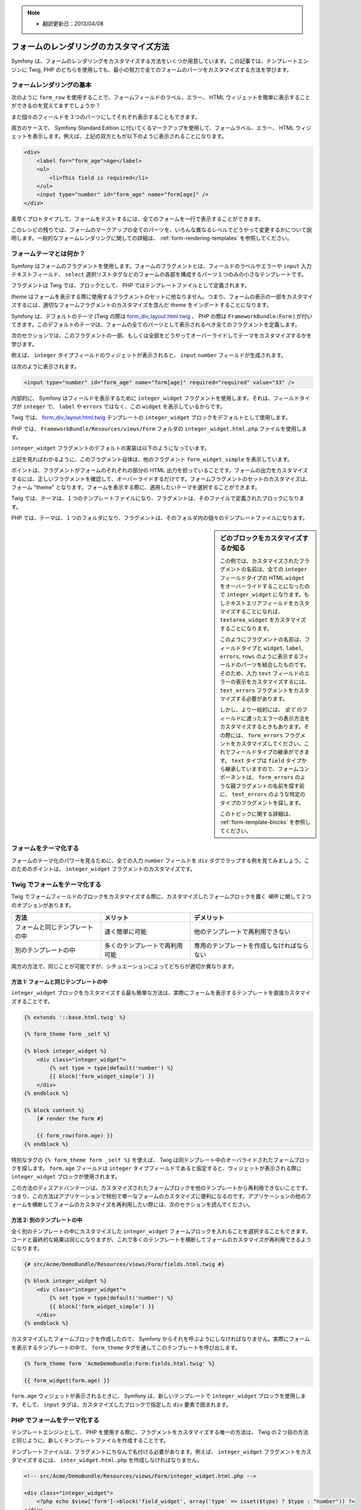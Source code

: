 .. note::

    * 翻訳更新日：2013/04/08

フォームのレンダリングのカスタマイズ方法
========================================

Symfony は、フォームのレンダリングをカスタマイズする方法をいくつか用意しています。この記事では、テンプレートエンジンに Twig, PHP のどちらを使用しても、最小の努力で全てのフォームのパーツをカスタマイズする方法を学びます。

フォームレンダリングの基本
--------------------------

次のように ``form_row`` を使用することで、フォームフィールドのラベル、エラー、 HTML ウィジェットを簡単に表示することができるのを覚えてますでしょうか？

.. configuration-block::

    .. code-block:: jinja

        {{ form_row(form.age) }}

    .. code-block:: php

        <?php echo $view['form']->row($form['age']) ?>

また個々のフィールドを３つのパーツにしてそれぞれ表示することもできます。

.. configuration-block::

    .. code-block:: jinja

        <div>
            {{ form_label(form.age) }}
            {{ form_errors(form.age) }}
            {{ form_widget(form.age) }}
        </div>

    .. code-block:: php

        <div>
            <?php echo $view['form']->label($form['age']) ?>
            <?php echo $view['form']->errors($form['age']) ?>
            <?php echo $view['form']->widget($form['age']) ?>
        </div>

両方のケースで、 Symfony Standard Edition に付いてくるマークアップを使用して、フォームラベル、エラー、 HTML ウィジェットを表示します。例えば、上記の双方ともが以下のように表示されることになります。

.. code-block:: html

    <div>
        <label for="form_age">Age</label>
        <ul>
            <li>This field is required</li>
        </ul>
        <input type="number" id="form_age" name="form[age]" />
    </div>

素早くプロトタイプして、フォームをテストするには、全てのフォームを一行で表示することができます。

.. configuration-block::

    .. code-block:: jinja

        {{ form_widget(form) }}

    .. code-block:: php

        <?php echo $view['form']->widget($form) ?>

このレシピの残りでは、フォームのマークアップの全てのパーツを、いろんな異なるレベルでどうやって変更するかについて説明します。一般的なフォームレンダリングに関しての詳細は、 :ref:`form-rendering-templates` を参照してください。

.. _cookbook-form-customization-form-themes:

フォームテーマとは何か？
------------------------

Symfony はフォームのフラグメントを使用します。フォームのフラグメントとは、フィールドのラベルやエラーや ``input`` 入力テキストフィールド、 ``select`` 選択リストタグなどのフォームの各部を構成するパーツ１つのみの小さなテンプレートです。

フラグメントは Twig では、ブロックとして、 PHP ではテンプレートファイルとして定義されます。

*theme* はフォームを表示する際に使用するフラグメントのセットに他なりません。つまり、フォームの表示の一部をカスタマイズするには、適切なフォームフラグメントのカスタマイズを含んだ *theme* をインポートすることになります。

Symfony は、デフォルトのテーマ (Twig の際は `form_div_layout.html.twig`_ 、 PHP の際は ``FrameworkBundle:Form`` ) が付いてきます。このデフォルトのテーマは、フォームの全てのパーツとして表示されるべき全てのフラグメントを定義します。

次のセクションでは、このフラグメントの一部、もしくは全部をどうやってオーバーライドしてテーマをカスタマイズするかを学びます。

例えば、 ``integer`` タイプフィールドのウィジェットが表示されると、 ``input`` ``number`` フィールドが生成されます。

.. configuration-block::

    .. code-block:: html+jinja

        {{ form_widget(form.age) }}

    .. code-block:: php

        <?php echo $view['form']->widget($form['age']) ?>

は次のように表示されます。

.. code-block:: html

    <input type="number" id="form_age" name="form[age]" required="required" value="33" />

内部的に、 Symfony はフィールドを表示するために ``integer_widget`` フラグメントを使用します。それは、フィールドタイプが ``integer`` で、 ``label`` や ``errors`` ではなく、この ``widget`` を表示しているからです。

Twig では、 `form_div_layout.html.twig`_ テンプレートの ``integer_widget`` ブロックをデフォルトとして使用します。

PHP では、 ``FrameworkBundle/Resources/views/Form`` フォルダの ``integer_widget.html.php`` ファイルを使用します。

``integer_widget`` フラグメントのデフォルトの実装は以下のようになっています。

.. configuration-block::

    .. code-block:: jinja

        {% block integer_widget %}
            {% set type = type|default('number') %}
            {{ block('form_widget_simple') }}
        {% endblock integer_widget %}

    .. code-block:: html+php

        <!-- integer_widget.html.php -->

        <?php echo $view['form']->block($form, 'form_widget_simple', array('type' => isset($type) ? $type : "number")) ?>

上記を見ればわかるように、このフラグメント自体は、他のフラグメント ``form_widget_simple`` を表示しています。

.. configuration-block::

    .. code-block:: html+jinja

        {# form_div_layout.html.twig #}
        {% block form_widget_simple %}
            {% set type = type|default('text') %}
            <input type="{{ type }}" {{ block('widget_attributes') }} {% if value is not empty %}value="{{ value }}" {% endif %}/>
        {% endblock form_widget_simple %}

    .. code-block:: html+php

        <!-- FrameworkBundle/Resources/views/Form/form_widget_simple.html.php -->
        <input
            type="<?php echo isset($type) ? $view->escape($type) : 'text' ?>"
            <?php if (!empty($value)): ?>value="<?php echo $view->escape($value) ?>"<?php endif ?>
            <?php echo $view['form']->block($form, 'widget_attributes') ?>
        />

ポイントは、フラグメントがフォームのそれぞれの部分の HTML 出力を担っていることです。フォームの出力をカスタマイズするには、正しいフラグメントを確認して、オーバーライドするだけです。フォームフラグメントのセットのカスタマイズは、フォーム "theme" となります。フォームを表示する際に、適用したいテーマを選択することができます。

Twig では、テーマは、１つのテンプレートファイルになり、フラグメントは、そのファイルで定義されたブロックになります。

PHP では、テーマは、１つのフォルダになり、フラグメントは、そのフォルダ内の個々のテンプレートファイルになります。

.. _cookbook-form-customization-sidebar:

.. sidebar:: どのブロックをカスタマイズするか知る

    この例では、カスタマイズされたフラグメントの名前は、全ての ``integer`` フィールドタイプの HTML ``widget`` をオーバーライドすることになったので ``integer_widget`` になります。もしテキストエリアフィールドをカスタマイズすることになれば、 ``textarea_widget`` をカスタマイズすることになります。

    このようにフラグメントの名前は、フィールドタイプと ``widget``, ``label``, ``errors``, ``rows`` のように表示するフィールドのパーツを結合したものです。そのため、入力 ``text`` フィールドのエラーの表示をカスタマイズするには、 ``text_errors`` フラグメントをカスタマイズする必要があります。

    しかし、より一般的には、 *全て* のフィールドに渡ったエラーの表示方法をカスタマイズするときもあります。その際には、 ``form_errors`` フラグメントをカスタマイズしてください。これでフィールドタイプの継承ができます。 ``text`` タイプは ``field`` タイプから継承していますので、フォームコンポーネントは、 ``form_errors`` のような親フラグメントの名前を探す前に、 ``text_errors`` のような特定のタイプのフラグメントを探します。

    このトピックに関する詳細は、 :ref:`form-template-blocks` を参照してください。

.. _cookbook-form-theming-methods:

フォームをテーマ化する
----------------------

フォームのテーマ化のパワーを見るために、全ての入力 ``number`` フィールドを ``div`` タグでラップする例を見てみましょう。このためのポイントは、 ``integer_widget`` フラグメントのカスタマイズです。

Twig でフォームをテーマ化する
-----------------------------

Twig でフォームフィールドのブロックをカスタマイズする際に、カスタマイズしたフォームブロックを置く *場所* に関して２つのオプションがあります。

+--------------------------------------+-----------------------------------+-------------------------------------------+
| 方法                                 | メリット                          | デメリット                                |
+======================================+===================================+===========================================+
| フォームと同じテンプレートの中       | 速く簡単に可能                    | 他のテンプレートで再利用できない          |
+--------------------------------------+-----------------------------------+-------------------------------------------+
| 別のテンプレートの中                 | 多くのテンプレートで再利用可能    | 専用のテンプレートを作成しなければならない|
+--------------------------------------+-----------------------------------+-------------------------------------------+

両方の方法で、同じことが可能ですが、シチュエーションによってどちらが適切か異なります。

.. _cookbook-form-twig-theming-self:

方法 1: フォームと同じテンプレートの中
~~~~~~~~~~~~~~~~~~~~~~~~~~~~~~~~~~~~~~

``integer_widget`` ブロックをカスタマイズする最も簡単な方法は、実際にフォームを表示するテンプレートを直接カスタマイズすることです。

.. code-block:: html+jinja

    {% extends '::base.html.twig' %}

    {% form_theme form _self %}

    {% block integer_widget %}
        <div class="integer_widget">
            {% set type = type|default('number') %}
            {{ block('form_widget_simple') }}
        </div>
    {% endblock %}

    {% block content %}
        {# render the form #}

        {{ form_row(form.age) }}
    {% endblock %}

特別なタグの ``{% form_theme form _self %}`` を使えば、 Twig は同テンプレート中のオーバライドされたフォームブロックを探します。 ``form.age`` フィールドは ``integer`` タイプフィールドであると仮定すると、ウィジェットが表示される際に ``integer_widget`` ブロックが使用されます。

この方法のディスアドバンテージは、カスタマイズされたフォームブロックを他のテンプレートから再利用できないことです。つまり、この方法はアプリケーションで特別で単一なフォームのカスタマイズに便利になるのです。アプリケーションの他のフォームを横断してフォームのカスタマイズを再利用したい際には、次のセクションを読んでください。

.. _cookbook-form-twig-separate-template:

方法 2: 別のテンプレートの中
~~~~~~~~~~~~~~~~~~~~~~~~~~~~

全く別のテンプレートの中にカスタマイズした ``integer_widget`` フォームブロックを入れることを選択することもできます。コードと最終的な結果は同じになりますが、これで多くのテンプレートを横断してフォームのカスタマイズが再利用できるようになります。

.. code-block:: html+jinja

    {# src/Acme/DemoBundle/Resources/views/Form/fields.html.twig #}

    {% block integer_widget %}
        <div class="integer_widget">
            {% set type = type|default('number') %}
            {{ block('form_widget_simple') }}
        </div>
    {% endblock %}

カスタマイズしたフォームブロックを作成したので、 Symfony からそれを呼ぶようにしなければなりません。実際にフォームを表示するテンプレートの中で、 ``form_theme`` タグを通してこのテンプレートを呼び出します。

.. _cookbook-form-twig-theme-import-template:

.. code-block:: html+jinja

    {% form_theme form 'AcmeDemoBundle:Form:fields.html.twig' %}

    {{ form_widget(form.age) }}

``form.age`` ウィジェットが表示されるときに、 Symfony は、新しいテンプレートで ``integer_widget`` ブロックを使用します。そして、 ``input`` タグは、カスタマイズしたブロックで指定した ``div`` 要素で囲まれます。

.. _cookbook-form-php-theming:

PHP でフォームをテーマ化する
----------------------------

テンプレートエンジンとして、 PHP を使用する際に、フラグメントをカスタマイズする唯一の方法は、 Twig の２つ目の方法と同じように、新しくテンプレートファイルを作成することです。

テンプレートファイルは、フラグメントにちなんで名付ける必要があります。例えば、 ``integer_widget`` フラグメントをカスタマイズするには、 ``inter_widget.html.php`` を作成しなければなりません。

.. code-block:: html+php

    <!-- src/Acme/DemoBundle/Resources/views/Form/integer_widget.html.php -->

    <div class="integer_widget">
        <?php echo $view['form']->block('field_widget', array('type' => isset($type) ? $type : "number")) ?>
    </div>

これでカスタマイズされたフォームテンプレートを作成できましたので、 Symfony から使ってみましょう。実際にフォームを表示するテンプレートの中で、 ``setTheme`` ヘルパーメソッドを通してテーマを使用するようにします。

.. _cookbook-form-php-theme-import-template:

.. code-block:: php

    <?php $view['form']->setTheme($form, array('AcmeDemoBundle:Form')) ;?>

    <?php $view['form']->widget($form['age']) ?>

``form.age`` ウィジェットが表示されるときに、 Symfony はカスタマイズされた ``integer_widget.html.php`` テンプレートを使用し、 ``input`` タグは ``div`` 要素でラップされます。

.. _cookbook-form-twig-import-base-blocks:

ベースフォームブロックの参照(Twig のみ)
---------------------------------------

これまで、特定のフォームブロックをオーバーライドするのにベストな方法は、 `form_dev_layout.html.twig`_ のデフォルトブロックをコピーして、カスタマイズして異なるテンプレートにペーストすることでした。多くのケースでは、カスタマイズするときにベースブロックを参照してこれを避けることができます。

これは簡単にすることができますが、フォームブロックのカスタマイズがフォームと同じテンプレートにあるか、または別のテンプレートにあるかによって多少異なります。

フォームと同じテンプレートの中からブロックを参照する
~~~~~~~~~~~~~~~~~~~~~~~~~~~~~~~~~~~~~~~~~~~~~~~~~~~~

フォームを表示しているテンプレートの中で ``use`` タグを追加してブロックをインポートします。

.. code-block:: jinja

    {% use 'form_div_layout.html.twig' with integer_widget as base_integer_widget %}

これで `form_div_layout.html.twig`_ のブロックがインポートされたら、 ``integer_widget`` ブロックを ``base_integer_widget`` として呼びます。これは、 ``integer_widget`` ブロックを再定義することになり、 ``base_integer_widget`` を通してデフォルトのマークアップを参照できます。

.. code-block:: html+jinja

    {% block integer_widget %}
        <div class="integer_widget">
            {{ block('base_integer_widget') }}
        </div>
    {% endblock %}

外部のテンプレートからベースブロックを参照する
~~~~~~~~~~~~~~~~~~~~~~~~~~~~~~~~~~~~~~~~~~~~~~

外部テンプレートにカスタマイズしたフォームを作成していれば、Twig の  ``parent()`` 関数を使用してベースブロックを参照することができます。

.. code-block:: html+jinja

    {# src/Acme/DemoBundle/Resources/views/Form/fields.html.twig #}

    {% extends 'form_div_layout.html.twig' %}

    {% block integer_widget %}
        <div class="integer_widget">
            {{ parent() }}
        </div>
    {% endblock %}

.. note::

    テンプレートエンジンとして PHP を使用している際には、ベースブロックを参照することはできません。その際には、ベースブロックから手動でコピーして、新しいテンプレートファイルにペーストする必要があります。

.. _cookbook-form-global-theming:

アプリケーション全体のカスタマイズ
----------------------------------

アプリケーション全体でグローバルにフォームをカスタマイズしたいときは、外部テンプレートとしてフォームカスタマイズを作成し、アプリケーションのコンフィギュレーション内でインポートすることによって、実現できます。

Twig
~~~~

次のコンフィギュレーションを使用すれば、 ``AcmeDemoBundle:Form:fields.html.twig`` テンプレート内の全てのカスタマイズされたフォームブロックを、フォームが表示されるときにグローバルに使用することができます。

.. configuration-block::

    .. code-block:: yaml

        # app/config/config.yml

        twig:
            form:
                resources:
                    - 'AcmeDemoBundle:Form:fields.html.twig'
            # ...

    .. code-block:: xml

        <!-- app/config/config.xml -->

        <twig:config ...>
                <twig:form>
                    <resource>AcmeDemoBundle:Form:fields.html.twig</resource>
                </twig:form>
                <!-- ... -->
        </twig:config>

    .. code-block:: php

        // app/config/config.php

        $container->loadFromExtension('twig', array(
            'form' => array('resources' => array(
                'AcmeDemoBundle:Form:fields.html.twig',
             ))
            // ...
        ));

デフォルトでは、 Twig はフォーム表示に *div* レイアウトを使用します。しかし、人によっては、 *table* レイアウトでのフォーム表示を好むかもしれません。そのときは、レイアウトに ``form_table_layout.html.twig`` リソースを使用してください。

.. configuration-block::

    .. code-block:: yaml

        # app/config/config.yml

        twig:
            form:
                resources: ['form_table_layout.html.twig']
            # ...

    .. code-block:: xml

        <!-- app/config/config.xml -->

        <twig:config ...>
                <twig:form>
                    <resource>form_table_layout.html.twig</resource>
                </twig:form>
                <!-- ... -->
        </twig:config>

    .. code-block:: php

        // app/config/config.php

        $container->loadFromExtension('twig', array(
            'form' => array('resources' => array(
                'form_table_layout.html.twig',
             ))
            // ...
        ));

テンプレートを１つだけ変更したい際には、リソースとしてテンプレートを追加するのではなく、次の行をテンプレートに追加してください。

.. code-block:: html+jinja

	{% form_theme form 'form_table_layout.html.twig' %}

上記のコードの ``form`` 変数は、テンプレートに渡すフォームビューの変数であること覚えておいてください。

PHP
~~~

次のコンフィギュレーションを使用すれば、フォームが表示されるときに ``src/Acme/DemoBundle/Resources/views/Form`` フォルダの内部のカスタマイズされたフォームフラグメントがグローバルに使用されます。

.. configuration-block::

    .. code-block:: yaml

        # app/config/config.yml

        framework:
            templating:
                form:
                    resources:
                        - 'AcmeDemoBundle:Form'
            # ...


    .. code-block:: xml

        <!-- app/config/config.xml -->

        <framework:config ...>
            <framework:templating>
                <framework:form>
                    <resource>AcmeDemoBundle:Form</resource>
                </framework:form>
            </framework:templating>
            <!-- ... -->
        </framework:config>


    .. code-block:: php

        // app/config/config.php

        // PHP
        $container->loadFromExtension('framework', array(
            'templating' => array('form' =>
                array('resources' => array(
                    'AcmeDemoBundle:Form',
             )))
            // ...
        ));

デフォルトでは、 PHP エンジンは、フォーム表示に *div* レイアウトを使用します。しかし、人によっては、 *table* レイアウトでのフォーム表示を好むかもしれません。そのときは、レイアウトに ``FrameworkBundle:FormTable`` リソースを使用してください。

.. configuration-block::

    .. code-block:: yaml

        # app/config/config.yml

        framework:
            templating:
                form:
                    resources:
                        - 'FrameworkBundle:FormTable'

    .. code-block:: xml

        <!-- app/config/config.xml -->

        <framework:config ...>
            <framework:templating>
                <framework:form>
                    <resource>FrameworkBundle:FormTable</resource>
                </framework:form>
            </framework:templating>
            <!-- ... -->
        </framework:config>

    .. code-block:: php

        // app/config/config.php

        $container->loadFromExtension('framework', array(
            'templating' => array('form' =>
                array('resources' => array(
                    'FrameworkBundle:FormTable',
             )))
            // ...
        ));

テンプレートを１つだけ変更したい際には、リソースとしてテンプレートを追加するのではなく、次の行をテンプレートに追加してください。

.. code-block:: html+php

	<?php $view['form']->setTheme($form, array('FrameworkBundle:FormTable')); ?>

上記のコードの ``$form`` 変数は、テンプレートに渡すフォームビューの変数であること覚えておいてください。

個々のフィールドのカスタマイズ
------------------------------

これまで、全てのテキストフィールドタイプのウィジェットの出力の異なるカスタマイズ方法を見ていました。個々のフィールドもカスタマイズすることができます。例えば、 ``first_name`` と ``last_name`` のように ``text`` フィールドが２つあるが、どちらかしかカスタマイズをしたくないときを想定します。これは、フィールドの id 属性とカスタマイズされるフィールドの部分を結合した名前のフラグメントをカスタマイズすることによってできます。

.. configuration-block::

    .. code-block:: html+jinja

        {% form_theme form _self %}

        {% block _product_name_widget %}
            <div class="text_widget">
                {{ block('form_widget_simple') }}
            </div>
        {% endblock %}

        {{ form_widget(form.name) }}

    .. code-block:: html+php

        <!-- Main template -->

        <?php echo $view['form']->setTheme($form, array('AcmeDemoBundle:Form')); ?>

        <?php echo $view['form']->widget($form['name']); ?>

        <!-- src/Acme/DemoBundle/Resources/views/Form/_product_name_widget.html.php -->

        <div class="text_widget">
              echo $view['form']->renderBlock('form_widget_simple') ?>
        </div>

ここで、 ``_product_name_widget`` フラグメントが *id* が ``product_name`` であるテンプレートを定義します(そして、 name 属性は ``product[name]`` になります)。

.. tip::

   フィールドの ``product`` の部分は、フォームの名前になります。これは、フォームタイプ名に基づいて、手動で設定、もしくは自動生成によって付けられます( ``ProductType`` は ``product`` になるように)。フォームの名前がわからなければ、生成されたフォームのソースを参照してください。

同じメソッドを使用してフィールド列全体のマークアップをオーバーライドすることもできます。

.. configuration-block::

    .. code-block:: html+jinja

        {% form_theme form _self %}

        {% block _product_name_row %}
            <div class="name_row">
                {{ form_label(form) }}
                {{ form_errors(form) }}
                {{ form_widget(form) }}
            </div>
        {% endblock %}

    .. code-block:: html+php

        <!-- _product_name_row.html.php -->

        <div class="name_row">
            <?php echo $view['form']->label($form) ?>
            <?php echo $view['form']->errors($form) ?>
            <?php echo $view['form']->widget($form) ?>
        </div>

他の一般的なカスタマイズに関して
--------------------------------

これまでのレシピで、フォームを表示する一部をカスタマイズするいくつかの異なる方法を見てきました。ポイントは、制御したいフォームの部分に対応するフラグメントをカスタマイズすることでした(:ref:`naming form blocks<cookbook-form-customization-sidebar>` を参照してください)。


次のセクションでは、いくつかの共通のフォームのカスタマイズについて見ていきます。これらのカスタマイズを適用するには、 :ref:`cookbook-form-theming-methods` セクションに記述されたメソッドを使用してください。

エラー出力をカスタマイズする
~~~~~~~~~~~~~~~~~~~~~~~~~~~~

.. note::
   フォームのコンポーネントは、 *どうやって* バリデーションエラーを表示するかのみを扱い、実際のバリデーションエラーメッセージに関しては決定権はありません。エラーメッセージは、オブジェクトに適用したバリデーション制約によって、決められます。詳細は、 :doc:`validation</book/validation>` を参照してください。

フォームがエラーを検知した際に、多くの異なる方法でエラーの表示をカスタマイズできます。フィールドのエラーメッセージは、 ``form_errors`` ヘルパーを使用することで、表示されます。

.. configuration-block::

    .. code-block:: jinja

        {{ form_errors(form.age) }}

    .. code-block:: php

        <?php echo $view['form']->errors($form['age']); ?>

デフォルトでは、エラーは、順序の関係の無いリストで表示されます。

.. code-block:: html

    <ul>
        <li>必須項目です。</li>
    </ul>

*全て* のフィールドでエラーの表示をオーバーライドするには、単に ``form_errors`` フラグメントをコピーアンドペーストして、カスタマイズします。

.. configuration-block::

    .. code-block:: html+jinja

        {# form_errors.html.twig #}
        {% block form_errors %}
            {% spaceless %}
                {% if errors|length > 0 %}
                <ul>
                    {% for error in errors %}
                        <li>{{ error.message }}</li>
                    {% endfor %}
                </ul>
                {% endif %}
            {% endspaceless %}
        {% endblock form_errors %}

    .. code-block:: html+php

        <!-- form_errors.html.php -->
        <?php if ($errors): ?>
            <ul>
                <?php foreach ($errors as $error): ?>
                    <li><?php echo $error->getMessage() ?></li>
                <?php endforeach; ?>
            </ul>
        <?php endif ?>

.. tip::
    このカスタマイズの適用方法の詳細は、 :ref:`cookbook-form-theming-methods` を参照してください。

特定のフィールドタイプのみのエラー出力をカスタマイズすることもできます。例えば、フォームのよりグローバルな特定のエラーは、デフォルトでは、フォームの一番上に表示されますが、別々に表示させることができます。

.. configuration-block::

    .. code-block:: jinja

        {{ form_errors(form) }}

    .. code-block:: php

        <?php echo $view['form']->render($form); ?>

これらのエラーのマークアップ *のみ* をカスタマイズするには、上記のように同じ方法に従ってください。しかし、 Twig の際は ``form_errors`` ブロックを呼んで、 PHP の際は ``form_errors.html.php`` ファイルを呼ぶことになります。これで、 ``form`` タイプのエラーが表示されれば、カスタマイズされたフラグメントがデフォルトの ``form_errors`` の代わりに使用されます。

"Form Row" をカスタマイズする
~~~~~~~~~~~~~~~~~~~~~~~~~~~~~

可能であれば、フォームフィールドの表示の最も簡単な方法は、 ``form_row`` 関数を使用することです。 ``form_row`` 関数は、フィールドのラベル、エラー、 HTML ウィジェットを表示します。 *全て* のフォームフィールドの並びの表示のマークアップをカスタマイズするために、 ``form_row`` フラグメントをオーバーライドします。例えばそれぞれの並びを ``div`` 要素で囲みたいとします。

.. configuration-block::

    .. code-block:: html+jinja

        {# form_row.html.twig #}
        {% block form_row %}
            <div class="form_row">
                {{ form_label(form) }}
                {{ form_errors(form) }}
                {{ form_widget(form) }}
            </div>
        {% endblock form_row %}

    .. code-block:: html+php

        <!-- form_row.html.php -->

        <div class="form_row">
            <?php echo $view['form']->label($form) ?>
            <?php echo $view['form']->errors($form) ?>
            <?php echo $view['form']->widget($form) ?>
        </div>

.. tip::
    このカスタマイズの適用方法の詳細は、 :ref:`cookbook-form-theming-methods` を参照してください。

"Required" のアスタリスクをフィールドラベルに追加する
~~~~~~~~~~~~~~~~~~~~~~~~~~~~~~~~~~~~~~~~~~~~~~~~~~~~~

全ての入力必須なフィールドにアスタリスク(``*``)の印を付けるには、 ``form_label`` フラグメントをカスタマイズします。

Twig を使用した際に、フォームと同じテンプレート内でフォームのカスタマイズをするには、 ``use`` タグを変更して、次のように加えてください。

.. code-block:: html+jinja

    {% use 'form_div_layout.html.twig' with form_label as base_form_label %}

    {% block field_label %}
        {{ block('base_form_label') }}

        {% if required %}
            <span class="required" title="必須項目です">*</span>
        {% endif %}
    {% endblock %}

Twig を使用した際に、別のテンプレート内でフォームのカスタマイズをする際には、次のようにしてください。

.. code-block:: html+jinja

    {% extends 'form_div_layout.html.twig' %}

    {% block form_label %}
        {{ parent() }}

        {% if required %}
            <span class="required" title="必須項目です">*</span>
        {% endif %}
    {% endblock %}

テンプレートエンジンに PHP を使用している際は、オリジナルのテンプレートから内容をコピーしてこなければなりません。

.. code-block:: html+php

    <!-- form_label.html.php -->

    <!-- original content -->
    <?php if ($required) { $label_attr['class'] = trim((isset($label_attr['class']) ? $label_attr['class'] : '').' required'); } ?>
    <?php if (!$compound) { $label_attr['for'] = $id; } ?>
    <?php if (!$label) { $label = $view['form']->humanize($name); } ?>
    <label <?php foreach ($label_attr as $k => $v) { printf('%s="%s" ', $view->escape($k), $view->escape($v)); } ?>><?php echo $view->escape($view['translator']->trans($label, array(), $translation_domain)) ?></label>

    <!-- customization -->
    <?php if ($required) : ?>
        <span class="required" title="必須項目です">*</span>
    <?php endif ?>

.. tip::
    このカスタマイズの適用方法の詳細は、 :ref:`cookbook-form-theming-methods` を参照してください。

"help" メッセージを追加する
~~~~~~~~~~~~~~~~~~~~~~~~~~~

フォームウィジェットのオプションの "help" メッセージもカスタマイズすることができます。

Twig を使用した際に、フォームと同じテンプレート内でフォームのカスタマイズをするには、 ``use`` タグを変更して、次のように加えてください。

.. code-block:: html+jinja

    {% use 'form_div_layout.html.twig' with form_widget_simple as base_form_widget_simple %}

    {% block form_widget_simple %}
        {{ block('base_form_widget_simple') }}

        {% if help is defined %}
            <span class="help">{{ help }}</span>
        {% endif %}
    {% endblock %}

Twig を使用した際に、別のテンプレート内でフォームのカスタマイズをする際には、次のようにしてください。

.. code-block:: html+jinja

    {% extends 'form_div_layout.html.twig' %}

    {% block form_widget_simple %}
        {{ parent() }}

        {% if help is defined %}
            <span class="help">{{ help }}</span>
        {% endif %}
    {% endblock %}

テンプレートエンジンに PHP を使用した際は、オリジナルのテンプレートから内容をコピーしなければなりません。

.. code-block:: html+php

    <!-- form_widget_simple.html.php -->

    <!-- Original content -->
    <input
        type="<?php echo isset($type) ? $view->escape($type) : 'text' ?>"
        <?php if (!empty($value)): ?>value="<?php echo $view->escape($value) ?>"<?php endif ?>
        <?php echo $view['form']->block($form, 'widget_attributes') ?>
    />

    <!-- Customization -->
    <?php if (isset($help)) : ?>
        <span class="help"><?php echo $view->escape($help) ?></span>
    <?php endif ?>

フィールドの下にヘルプメッセージを表示するには、 ``help`` 変数を渡してください。

.. configuration-block::

    .. code-block:: jinja

        {{ form_widget(form.title, { 'help': 'foobar' }) }}

    .. code-block:: php

        <?php echo $view['form']->widget($form['title'], array('help' => 'foobar')) ?>

.. tip::
    
    このカスタマイズの適用方法の詳細は、 :ref:`cookbook-form-theming-methods` を参照してください。

フォーム変数を使う
--------------------

フォームの各部品(ウィジェット、ラベル)を表示するほとんどの関数では、直接カスタマイズができるようになっています。下記の例を見てください。

.. configuration-block::

    .. code-block:: jinja

        {# ウィジェットを表示する際にfooクラスを追加する #}
        {{ form_widget(form.name, { 'attr': {'class': 'foo'} }) }}

    .. code-block:: php

        <!-- ウィジェットを表示する際にfooクラスを追加する -->
        <?php echo $view['form']->widget($form['name'], array(
            'attr' => array(
                'class' => 'foo',
            ),
        )) ?>

第二引数として渡す配列はフォームの「変数」を含んでいます。Twigにおけるこの機能についてもっと詳しく知りたい場合は :ref:`twig-reference-form-variables` を参照してください。

.. _`form_div_layout.html.twig`: https://github.com/symfony/symfony/blob/master/src/Symfony/Bridge/Twig/Resources/views/Form/form_div_layout.html.twig

.. 2012/01/10 ganchiku 78fbe0505f42b091eca4dd42b780291e3eed950d
.. 2013/04/08 77web ac9fbcd13fb1939c727613f342f8e015cc73802b
